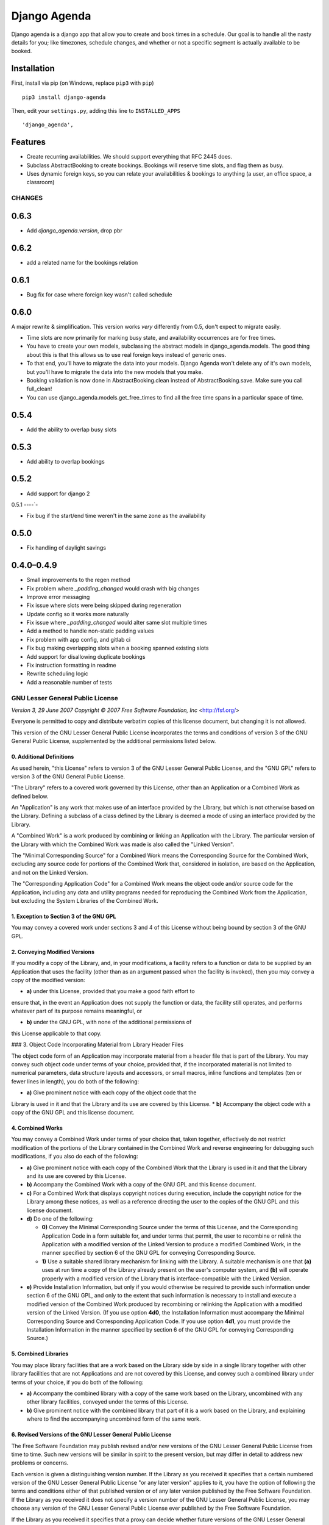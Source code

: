 =============
Django Agenda
=============

|pipeline-badge| |coverage-badge| |pypi-badge|

Django agenda is a django app that allow you to create and book
times in a schedule. Our goal is to handle all the nasty details for
you; like timezones, schedule changes, and whether or not a
specific segment is actually available to be booked.

Installation
------------

First, install via pip (on Windows, replace ``pip3`` with ``pip``)

::

    pip3 install django-agenda

Then, edit your ``settings.py``, adding this line to ``INSTALLED_APPS``

::

   'django_agenda',

Features
--------

* Create recurring availabilities. We should support everything that
  RFC 2445 does.
* Subclass AbstractBooking to create bookings. Bookings will reserve
  time slots, and flag them as busy.
* Uses dynamic foreign keys, so you can relate your availabilities &
  bookings to anything (a user, an office space, a classroom)


.. |pipeline-badge| image:: https://gitlab.com/alantrick/django-agenda/badges/master/pipeline.svg
   :target: https://gitlab.com/alantrick/django-agenda/
   :alt: Build Status

.. |coverage-badge| image:: https://gitlab.com/alantrick/django-agenda/badges/master/coverage.svg
   :target: https://gitlab.com/alantrick/django-agenda/
   :alt: Coverage Status

.. |pypi-badge| image:: https://img.shields.io/pypi/v/django_agenda.svg
   :target: https://pypi.org/project/django-agenda/
   :alt: Project on PyPI


CHANGES
=======

0.6.3
-----

* Add `django_agenda.version`, drop pbr

0.6.2
-----

* add a related name for the bookings relation

0.6.1
-----

* Bug fix for case where foreign key wasn't called schedule

0.6.0
-----

A major rewrite & simplification. This version works *very* differently
from 0.5, don't expect to migrate easily.

* Time slots are now primarily for marking busy state, and
  availability occurrences are for free times.
* You have to create your own models, subclassing the abstract
  models in django_agenda.models. The good thing about this is
  that this allows us to use real foreign keys instead of
  generic ones.
* To that end, you'll have to migrate the data into your models.
  Django Agenda won't delete any of it's own models, but you'll
  have to migrate the data into the new models that you make.
* Booking validation is now done in AbstractBooking.clean
  instead of AbstractBooking.save. Make sure you call full_clean!
* You can use django_agenda.models.get_free_times to find all the
  free time spans in a particular space of time.

0.5.4
-----

* Add the ability to overlap busy slots

0.5.3
-----

* Add ability to overlap bookings

0.5.2
-----

* Add support for django 2

0.5.1
----`-

* Fix bug if the start/end time weren't in the same zone as the availability

0.5.0
-----

* Fix handling of daylight savings

0.4.0–0.4.9
-----------

* Small improvements to the regen method
* Fix problem where `_padding_changed` would crash with big changes
* Improve error messaging
* Fix issue where slots were being skipped during regeneration
* Update config so it works more naturally
* Fix issue where `_padding_changed` would alter same slot multiple times
* Add a method to handle non-static padding values
* Fix problem with app config, and gitlab ci
* Fix bug making overlapping slots when a booking spanned existing slots
* Add support for disallowing duplicate bookings
* Fix instruction formatting in readme
* Rewrite scheduling logic
* Add a reasonable number of tests

GNU Lesser General Public License
=================================

*Version 3, 29 June 2007*
*Copyright © 2007 Free Software Foundation, Inc* <http://fsf.org/>

Everyone is permitted to copy and distribute verbatim copies
of this license document, but changing it is not allowed.


This version of the GNU Lesser General Public License incorporates
the terms and conditions of version 3 of the GNU General Public
License, supplemented by the additional permissions listed below.

0. Additional Definitions
~~~~~~~~~~~~~~~~~~~~~~~~~

As used herein, "this License" refers to version 3 of the GNU Lesser
General Public License, and the "GNU GPL" refers to version 3 of the GNU
General Public License.

"The Library" refers to a covered work governed by this License,
other than an Application or a Combined Work as defined below.

An "Application" is any work that makes use of an interface provided
by the Library, but which is not otherwise based on the Library.
Defining a subclass of a class defined by the Library is deemed a mode
of using an interface provided by the Library.

A "Combined Work" is a work produced by combining or linking an
Application with the Library.  The particular version of the Library
with which the Combined Work was made is also called the "Linked
Version".

The "Minimal Corresponding Source" for a Combined Work means the
Corresponding Source for the Combined Work, excluding any source code
for portions of the Combined Work that, considered in isolation, are
based on the Application, and not on the Linked Version.

The "Corresponding Application Code" for a Combined Work means the
object code and/or source code for the Application, including any data
and utility programs needed for reproducing the Combined Work from the
Application, but excluding the System Libraries of the Combined Work.

1. Exception to Section 3 of the GNU GPL
~~~~~~~~~~~~~~~~~~~~~~~~~~~~~~~~~~~~~~~~

You may convey a covered work under sections 3 and 4 of this License
without being bound by section 3 of the GNU GPL.

2. Conveying Modified Versions
~~~~~~~~~~~~~~~~~~~~~~~~~~~~~~

If you modify a copy of the Library, and, in your modifications, a
facility refers to a function or data to be supplied by an Application
that uses the facility (other than as an argument passed when the
facility is invoked), then you may convey a copy of the modified
version:

* **a)** under this License, provided that you make a good faith effort to
ensure that, in the event an Application does not supply the
function or data, the facility still operates, and performs
whatever part of its purpose remains meaningful, or

* **b)** under the GNU GPL, with none of the additional permissions of
this License applicable to that copy.

### 3. Object Code Incorporating Material from Library Header Files

The object code form of an Application may incorporate material from
a header file that is part of the Library.  You may convey such object
code under terms of your choice, provided that, if the incorporated
material is not limited to numerical parameters, data structure
layouts and accessors, or small macros, inline functions and templates
(ten or fewer lines in length), you do both of the following:

* **a)** Give prominent notice with each copy of the object code that the
Library is used in it and that the Library and its use are
covered by this License.
* **b)** Accompany the object code with a copy of the GNU GPL and this license
document.

4. Combined Works
~~~~~~~~~~~~~~~~~

You may convey a Combined Work under terms of your choice that,
taken together, effectively do not restrict modification of the
portions of the Library contained in the Combined Work and reverse
engineering for debugging such modifications, if you also do each of
the following:

* **a)** Give prominent notice with each copy of the Combined Work that
  the Library is used in it and that the Library and its use are
  covered by this License.

* **b)** Accompany the Combined Work with a copy of the GNU GPL and this license
  document.

* **c)** For a Combined Work that displays copyright notices during
  execution, include the copyright notice for the Library among
  these notices, as well as a reference directing the user to the
  copies of the GNU GPL and this license document.

* **d)** Do one of the following:

  - **0)** Convey the Minimal Corresponding Source under the terms of this
    License, and the Corresponding Application Code in a form
    suitable for, and under terms that permit, the user to
    recombine or relink the Application with a modified version of
    the Linked Version to produce a modified Combined Work, in the
    manner specified by section 6 of the GNU GPL for conveying
    Corresponding Source.
  - **1)** Use a suitable shared library mechanism for linking with the
    Library.  A suitable mechanism is one that **(a)** uses at run time
    a copy of the Library already present on the user's computer
    system, and **(b)** will operate properly with a modified version
    of the Library that is interface-compatible with the Linked
    Version.

* **e)** Provide Installation Information, but only if you would otherwise
  be required to provide such information under section 6 of the
  GNU GPL, and only to the extent that such information is
  necessary to install and execute a modified version of the
  Combined Work produced by recombining or relinking the
  Application with a modified version of the Linked Version. (If
  you use option **4d0**, the Installation Information must accompany
  the Minimal Corresponding Source and Corresponding Application
  Code. If you use option **4d1**, you must provide the Installation
  Information in the manner specified by section 6 of the GNU GPL
  for conveying Corresponding Source.)

5. Combined Libraries
~~~~~~~~~~~~~~~~~~~~~

You may place library facilities that are a work based on the
Library side by side in a single library together with other library
facilities that are not Applications and are not covered by this
License, and convey such a combined library under terms of your
choice, if you do both of the following:

* **a)** Accompany the combined library with a copy of the same work based
  on the Library, uncombined with any other library facilities,
  conveyed under the terms of this License.
* **b)** Give prominent notice with the combined library that part of it
  is a work based on the Library, and explaining where to find the
  accompanying uncombined form of the same work.

6. Revised Versions of the GNU Lesser General Public License
~~~~~~~~~~~~~~~~~~~~~~~~~~~~~~~~~~~~~~~~~~~~~~~~~~~~~~~~~~~~

The Free Software Foundation may publish revised and/or new versions
of the GNU Lesser General Public License from time to time. Such new
versions will be similar in spirit to the present version, but may
differ in detail to address new problems or concerns.

Each version is given a distinguishing version number. If the
Library as you received it specifies that a certain numbered version
of the GNU Lesser General Public License "or any later version"
applies to it, you have the option of following the terms and
conditions either of that published version or of any later version
published by the Free Software Foundation. If the Library as you
received it does not specify a version number of the GNU Lesser
General Public License, you may choose any version of the GNU Lesser
General Public License ever published by the Free Software Foundation.

If the Library as you received it specifies that a proxy can decide
whether future versions of the GNU Lesser General Public License shall
apply, that proxy's public statement of acceptance of any version is
permanent authorization for you to choose that version for the
Library.


